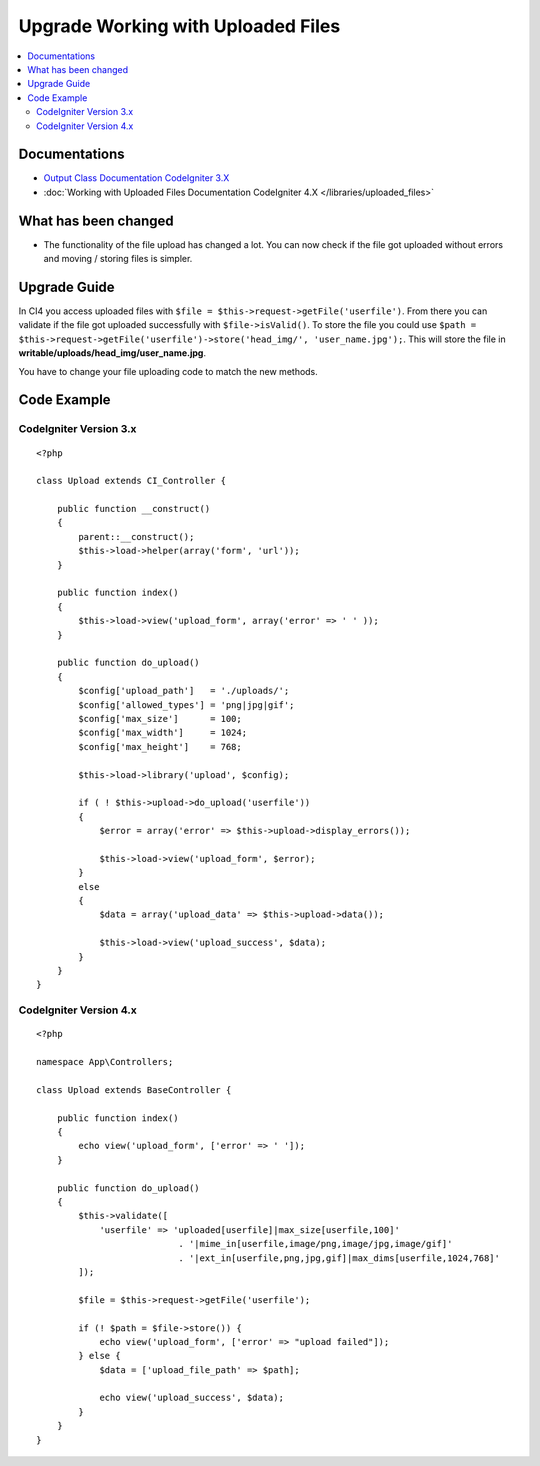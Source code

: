 Upgrade Working with Uploaded Files
###################################

.. contents::
    :local:
    :depth: 2


Documentations
==============
- `Output Class Documentation CodeIgniter 3.X <http://codeigniter.com/userguide3/libraries/file_uploading.html>`_
- :doc:`Working with Uploaded Files Documentation CodeIgniter 4.X </libraries/uploaded_files>`

What has been changed
=====================
- The functionality of the file upload has changed a lot. You can now check if the file got uploaded without errors and moving / storing files is simpler.

Upgrade Guide
=============
In CI4 you access uploaded files with ``$file = $this->request->getFile('userfile')``. From there you can validate if the file got uploaded successfully with ``$file->isValid()``.
To store the file you could use ``$path = $this->request->getFile('userfile')->store('head_img/', 'user_name.jpg');``. This will store the file in **writable/uploads/head_img/user_name.jpg**.

You have to change your file uploading code to match the new methods.

Code Example
============

CodeIgniter Version 3.x
------------------------
::

    <?php

    class Upload extends CI_Controller {

        public function __construct()
        {
            parent::__construct();
            $this->load->helper(array('form', 'url'));
        }

        public function index()
        {
            $this->load->view('upload_form', array('error' => ' ' ));
        }

        public function do_upload()
        {
            $config['upload_path']   = './uploads/';
            $config['allowed_types'] = 'png|jpg|gif';
            $config['max_size']      = 100;
            $config['max_width']     = 1024;
            $config['max_height']    = 768;

            $this->load->library('upload', $config);

            if ( ! $this->upload->do_upload('userfile'))
            {
                $error = array('error' => $this->upload->display_errors());

                $this->load->view('upload_form', $error);
            }
            else
            {
                $data = array('upload_data' => $this->upload->data());

                $this->load->view('upload_success', $data);
            }
        }
    }

CodeIgniter Version 4.x
-----------------------
::

    <?php

    namespace App\Controllers;

    class Upload extends BaseController {

        public function index()
        {
            echo view('upload_form', ['error' => ' ']);
        }

        public function do_upload()
        {
            $this->validate([
                'userfile' => 'uploaded[userfile]|max_size[userfile,100]'
                               . '|mime_in[userfile,image/png,image/jpg,image/gif]'
                               . '|ext_in[userfile,png,jpg,gif]|max_dims[userfile,1024,768]'
            ]);

            $file = $this->request->getFile('userfile');

            if (! $path = $file->store()) {
                echo view('upload_form', ['error' => "upload failed"]);
            } else {
                $data = ['upload_file_path' => $path];

                echo view('upload_success', $data);
            }
        }
    }

